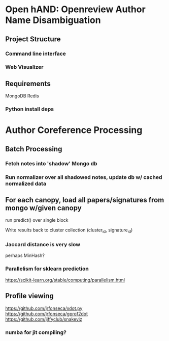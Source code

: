 
* Open hAND: Openreview Author Name Disambiguation

** Project Structure
*** Command line interface
*** Web Visualizer


** Requirements
MongoDB
Redis

*** Python install deps

* Author Coreference Processing
** Batch Processing
*** Fetch notes into 'shadow' Mongo db
*** Run normalizer over all shadowed notes, update db w/ cached normalized data
** For each canopy, load all papers/signatures from mongo w/given canopy
**** run predict() over single block
**** Write results back to cluster collection (cluster_id, signature_id)


*** Jaccard distance is very slow
perhaps MinHash?
*** Parallelism for sklearn prediction

https://scikit-learn.org/stable/computing/parallelism.html

** Profile viewing
https://github.com/jrfonseca/xdot.py
https://github.com/jrfonseca/gprof2dot
https://github.com/jiffyclub/snakeviz

*** numba for jit compiling?
